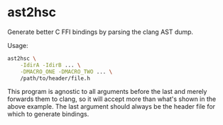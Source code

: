 * ast2hsc
Generate better C FFI bindings by parsing the clang AST dump.

Usage:
#+begin_src bash
  ast2hsc \
      -IdirA -IdirB ... \
      -DMACRO_ONE -DMACRO_TWO ... \
      /path/to/header/file.h
#+end_src

This program is agnostic to all arguments before the last and merely
forwards them to clang, so it will accept more than what's shown in
the above example. The last argument should always be the header file
for which to generate bindings.
